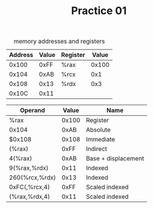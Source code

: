 #+TITLE: Practice 01

#+CAPTION: memory addresses and registers
| Address | Value | Register | Value |
|---------+-------+----------+-------|
|   0x100 |  0xFF | %rax     | 0x100 |
|   0x104 |  0xAB | %rcx     |   0x1 |
|   0x108 |  0x13 | %rdx     |   0x3 |
|   0x10C |  0x11 |          |       |

| Operand        | Value | Name                |
|----------------+-------+---------------------|
| %rax           | 0x100 | Register            |
| 0x104          |  0xAB | Absolute            |
| $0x108         | 0x108 | Immediate           |
| (%rax)         |  0xFF | Indirect            |
| 4(%rax)        |  0xAB | Base + displacement |
| 9(%rax,%rdx)   |  0x11 | Indexed             |
| 260(%rcx,%rdx) |  0x13 | Indexed             |
| 0xFC(,%rcx,4)  |  0xFF | Scaled indexed      |
| (%rax,%rdx,4)  |  0x11 | Scaled indexed      |
